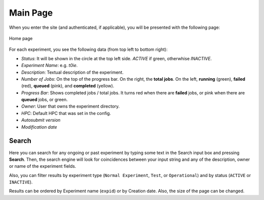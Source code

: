 .. _home:

Main Page
========================

When you enter the site (and authenticated, if applicable), you will be presented with the following page: 

.. figure:: fig/fig_home_1.png
   :name: first_page
   :width: 100%
   :align: center

   Home page


For each experiment, you see the following data (from top left to bottom right):

- *Status*: It will be shown in the circle at the top left side. *ACTIVE* if green, otherwhise *INACTIVE*. 
- *Experiment Name*: e.g. *t0ie*.
- *Description*: Textual description of the experiment.
- *Number of Jobs*: On the top of the progress bar. On the right, the **total jobs**. On the left, **running** (green), **failed** (red), **queued** (pink), and **completed** (yellow).
- *Progress Bar*: Shows completed jobs / total jobs. It turns red when there are **failed** jobs, or pink when there are **queued** jobs, or green.
- *Owner*: User that owns the experiment directory.
- *HPC*: Default HPC that was set in the config.
- *Autosubmit version*
- *Modification date*


Search
---------

Here you can search for any ongoing or past experiment by typing some text in the Search input box and pressing **Search**. Then, the search engine will look for coincidences between your input string and any of the description, owner or name of the experiment fields. 

Also, you can filter results by experiment type (``Normal Experiment``, ``Test``, or ``Operational``) and by status (``ACTIVE`` or ``INACTIVE``).

Results can be ordered by Experiment name (``expid``) or by Creation date. Also, the size of the page can be changed.